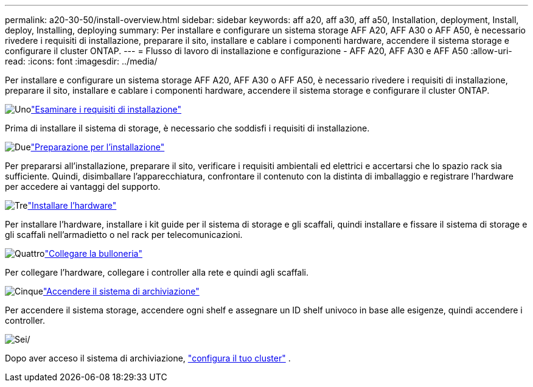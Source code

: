 ---
permalink: a20-30-50/install-overview.html 
sidebar: sidebar 
keywords: aff a20, aff a30, aff a50, Installation, deployment, Install, deploy, Installing, deploying 
summary: Per installare e configurare un sistema storage AFF A20, AFF A30 o AFF A50, è necessario rivedere i requisiti di installazione, preparare il sito, installare e cablare i componenti hardware, accendere il sistema storage e configurare il cluster ONTAP. 
---
= Flusso di lavoro di installazione e configurazione - AFF A20, AFF A30 e AFF A50
:allow-uri-read: 
:icons: font
:imagesdir: ../media/


[role="lead"]
Per installare e configurare un sistema storage AFF A20, AFF A30 o AFF A50, è necessario rivedere i requisiti di installazione, preparare il sito, installare e cablare i componenti hardware, accendere il sistema storage e configurare il cluster ONTAP.

.image:https://raw.githubusercontent.com/NetAppDocs/common/main/media/number-1.png["Uno"]link:install-requirements.html["Esaminare i requisiti di installazione"]
[role="quick-margin-para"]
Prima di installare il sistema di storage, è necessario che soddisfi i requisiti di installazione.

.image:https://raw.githubusercontent.com/NetAppDocs/common/main/media/number-2.png["Due"]link:install-prepare.html["Preparazione per l'installazione"]
[role="quick-margin-para"]
Per prepararsi all'installazione, preparare il sito, verificare i requisiti ambientali ed elettrici e accertarsi che lo spazio rack sia sufficiente. Quindi, disimballare l'apparecchiatura, confrontare il contenuto con la distinta di imballaggio e registrare l'hardware per accedere ai vantaggi del supporto.

.image:https://raw.githubusercontent.com/NetAppDocs/common/main/media/number-3.png["Tre"]link:install-hardware.html["Installare l'hardware"]
[role="quick-margin-para"]
Per installare l'hardware, installare i kit guide per il sistema di storage e gli scaffali, quindi installare e fissare il sistema di storage e gli scaffali nell'armadietto o nel rack per telecomunicazioni.

.image:https://raw.githubusercontent.com/NetAppDocs/common/main/media/number-4.png["Quattro"]link:install-cable.html["Collegare la bulloneria"]
[role="quick-margin-para"]
Per collegare l'hardware, collegare i controller alla rete e quindi agli scaffali.

.image:https://raw.githubusercontent.com/NetAppDocs/common/main/media/number-5.png["Cinque"]link:install-power-hardware.html["Accendere il sistema di archiviazione"]
[role="quick-margin-para"]
Per accendere il sistema storage, accendere ogni shelf e assegnare un ID shelf univoco in base alle esigenze, quindi accendere i controller.

.image:https://raw.githubusercontent.com/NetAppDocs/common/main/media/number-6.png["Sei"]/
[role="quick-margin-para"]
Dopo aver acceso il sistema di archiviazione, https://docs.netapp.com/us-en/ontap/software_setup/workflow-summary.html["configura il tuo cluster"] .
